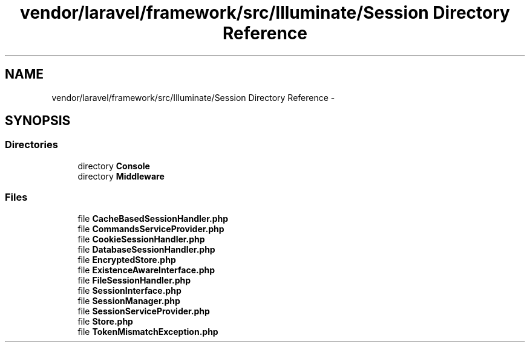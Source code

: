 .TH "vendor/laravel/framework/src/Illuminate/Session Directory Reference" 3 "Tue Apr 14 2015" "Version 1.0" "VirtualSCADA" \" -*- nroff -*-
.ad l
.nh
.SH NAME
vendor/laravel/framework/src/Illuminate/Session Directory Reference \- 
.SH SYNOPSIS
.br
.PP
.SS "Directories"

.in +1c
.ti -1c
.RI "directory \fBConsole\fP"
.br
.ti -1c
.RI "directory \fBMiddleware\fP"
.br
.in -1c
.SS "Files"

.in +1c
.ti -1c
.RI "file \fBCacheBasedSessionHandler\&.php\fP"
.br
.ti -1c
.RI "file \fBCommandsServiceProvider\&.php\fP"
.br
.ti -1c
.RI "file \fBCookieSessionHandler\&.php\fP"
.br
.ti -1c
.RI "file \fBDatabaseSessionHandler\&.php\fP"
.br
.ti -1c
.RI "file \fBEncryptedStore\&.php\fP"
.br
.ti -1c
.RI "file \fBExistenceAwareInterface\&.php\fP"
.br
.ti -1c
.RI "file \fBFileSessionHandler\&.php\fP"
.br
.ti -1c
.RI "file \fBSessionInterface\&.php\fP"
.br
.ti -1c
.RI "file \fBSessionManager\&.php\fP"
.br
.ti -1c
.RI "file \fBSessionServiceProvider\&.php\fP"
.br
.ti -1c
.RI "file \fBStore\&.php\fP"
.br
.ti -1c
.RI "file \fBTokenMismatchException\&.php\fP"
.br
.in -1c
